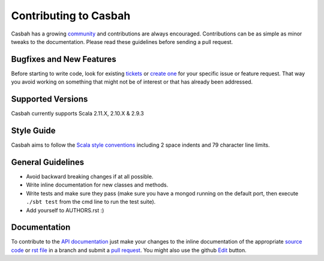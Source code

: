 Contributing to Casbah
======================

Casbah has a growing `community
<https://github.com/mongodb/casbah/blob/master/AUTHORS>`_ and
contributions are always encouraged. Contributions can be as simple as
minor tweaks to the documentation. Please read these guidelines before
sending a pull request.

Bugfixes and New Features
-------------------------

Before starting to write code, look for existing `tickets
<https://jira.mongodb.org/browse/CASBAH>`_ or `create one
<https://jira.mongodb.org/browse/CASBAH>`_ for your specific
issue or feature request. That way you avoid working on something
that might not be of interest or that has already been addressed.

Supported Versions
------------------

Casbah currently supports Scala 2.11.X, 2.10.X & 2.9.3

Style Guide
-----------

Casbah aims to follow the
`Scala style conventions <http://docs.scala-lang.org/style/>`_ including 2
space indents and 79 character line limits.

General Guidelines
------------------

- Avoid backward breaking changes if at all possible.
- Write inline documentation for new classes and methods.
- Write tests and make sure they pass (make sure you have a mongod
  running on the default port, then execute ``./sbt test``
  from the cmd line to run the test suite).
- Add yourself to AUTHORS.rst :)

Documentation
-------------

To contribute to the `API documentation <http://mongodb.github.com/casbah/>`_
just make your changes to the inline documentation of the appropriate
`source code <https://github.com/mongodb/casbah>`_ or `rst file
<https://github.com/mongodb/casbah/tree/master/tutorial_src>`_ in a
branch and submit a `pull request <https://help.github.com/articles/using-pull-requests>`_.
You might also use the github `Edit <https://github.com/blog/844-forking-with-the-edit-button>`_
button.

